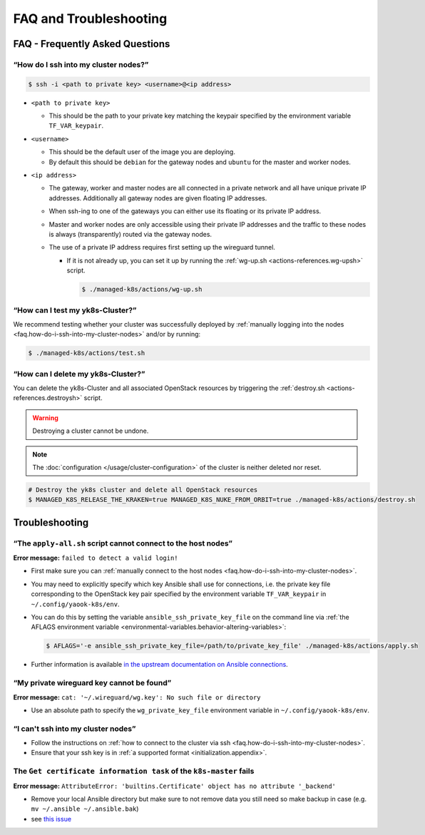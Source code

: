 FAQ and Troubleshooting
=======================

FAQ - Frequently Asked Questions
--------------------------------

.. _faq.how-do-i-ssh-into-my-cluster-nodes:

“How do I ssh into my cluster nodes?”
~~~~~~~~~~~~~~~~~~~~~~~~~~~~~~~~~~~~~

.. code:: console

   $ ssh -i <path to private key> <username>@<ip address>

-  ``<path to private key>``

   -  This should be the path to your private key matching the keypair
      specified by the environment variable ``TF_VAR_keypair``.

-  ``<username>``

   -  This should be the default user of the image you are deploying.
   -  By default this should be ``debian`` for the gateway nodes and ``ubuntu``
      for the master and worker nodes.

-  ``<ip address>``

   -  The gateway, worker and master nodes are all connected in a
      private network and all have unique private IP addresses.
      Additionally all gateway nodes are given floating IP addresses.
   -  When ssh-ing to one of the gateways you can either use its
      floating or its private IP address.
   -  Master and worker nodes are only accessible using their private IP
      addresses and the traffic to these nodes is always (transparently)
      routed via the gateway nodes.
   -  The use of a private IP address requires first setting up the
      wireguard tunnel.

      -  If it is not already up, you can set it up by running the
         :ref:`wg-up.sh <actions-references.wg-upsh>` script.

         .. code:: console

            $ ./managed-k8s/actions/wg-up.sh

“How can I test my yk8s-Cluster?”
~~~~~~~~~~~~~~~~~~~~~~~~~~~~~~~~~

We recommend testing whether your cluster was successfully deployed by
:ref:`manually logging into the
nodes <faq.how-do-i-ssh-into-my-cluster-nodes>` and/or by running:

.. code:: console

   $ ./managed-k8s/actions/test.sh

“How can I delete my yk8s-Cluster?”
~~~~~~~~~~~~~~~~~~~~~~~~~~~~~~~~~~~

You can delete the yk8s-Cluster and all associated OpenStack resources
by triggering the :ref:`destroy.sh <actions-references.destroysh>` script.

.. Warning::

   Destroying a cluster cannot be undone.

.. note::

   The :doc:`configuration </usage/cluster-configuration>` of
   the cluster is neither deleted nor reset.

.. code:: shell

   # Destroy the yk8s cluster and delete all OpenStack resources
   $ MANAGED_K8S_RELEASE_THE_KRAKEN=true MANAGED_K8S_NUKE_FROM_ORBIT=true ./managed-k8s/actions/destroy.sh

Troubleshooting
---------------

“The ``apply-all.sh`` script cannot connect to the host nodes”
~~~~~~~~~~~~~~~~~~~~~~~~~~~~~~~~~~~~~~~~~~~~~~~~~~~~~~~~~~~~~~

**Error message:** ``failed to detect a valid login!``

-  First make sure you can :ref:`manually connect to the host nodes <faq.how-do-i-ssh-into-my-cluster-nodes>`.
-  You may need to explicitly specify which key Ansible shall use for connections, i.e.
   the private key file corresponding to the OpenStack key pair specified by the
   environment variable ``TF_VAR_keypair`` in ``~/.config/yaook-k8s/env``.
-  You can do this by setting the variable ``ansible_ssh_private_key_file`` on the
   command line via
   :ref:`the AFLAGS environment variable <environmental-variables.behavior-altering-variables>`:

   .. code:: console

      $ AFLAGS='-e ansible_ssh_private_key_file=/path/to/private_key_file' ./managed-k8s/actions/apply.sh

-  Further information is available `in the upstream documentation on
   Ansible connections <https://docs.ansible.com/ansible/latest/user_guide/connection_details.html>`__.

“My private wireguard key cannot be found”
~~~~~~~~~~~~~~~~~~~~~~~~~~~~~~~~~~~~~~~~~~

**Error message:**
``cat: '~/.wireguard/wg.key': No such file or directory``

-  Use an absolute path to specify the ``wg_private_key_file``
   environment variable in ``~/.config/yaook-k8s/env``.

“I can't ssh into my cluster nodes”
~~~~~~~~~~~~~~~~~~~~~~~~~~~~~~~~~~~

-  Follow the instructions on
   :ref:`how to connect to the cluster via ssh <faq.how-do-i-ssh-into-my-cluster-nodes>`.
-  Ensure that your ssh key is in :ref:`a supported format <initialization.appendix>`.


The ``Get certificate information task`` of the ``k8s-master`` fails
~~~~~~~~~~~~~~~~~~~~~~~~~~~~~~~~~~~~~~~~~~~~~~~~~~~~~~~~~~~~~~~~~~~~

**Error message:**
``AttributeError: 'builtins.Certificate' object has no attribute '_backend'``

-  Remove your local Ansible directory but make sure to not remove data
   you still need so make backup in case
   (e.g. ``mv ~/.ansible ~/.ansible.bak``)
-  see `this issue <https://gitlab.com/yaook/k8s/-/issues/441>`__
